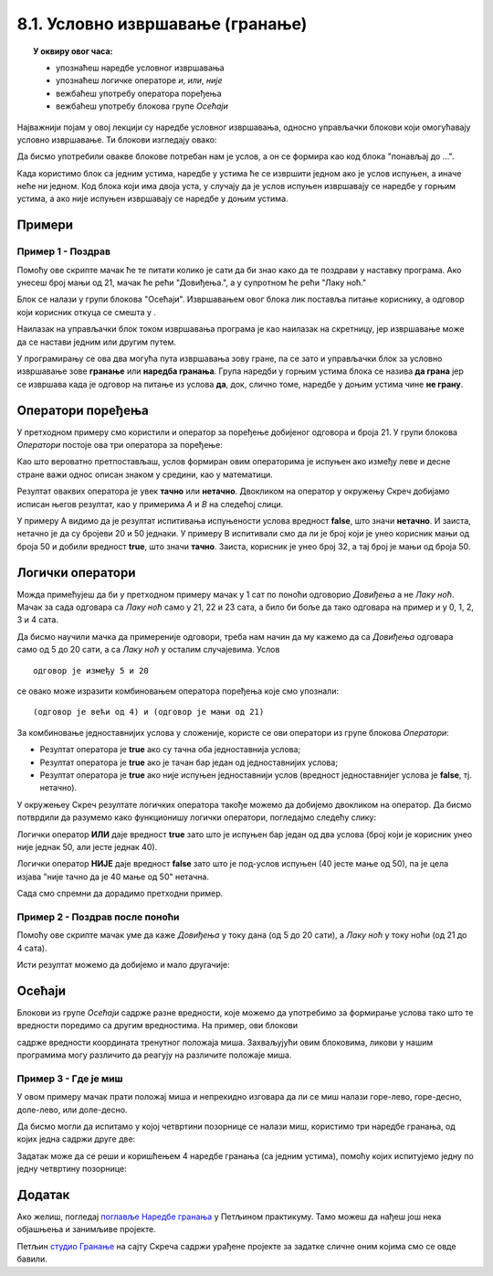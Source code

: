 
~~~~~~~~~~~~~~~~~~~~~~~~~~~~~~~~~
8.1. Условно извршавање (гранање)
~~~~~~~~~~~~~~~~~~~~~~~~~~~~~~~~~

.. topic:: У оквиру овог часа: 
            
            - упознаћеш наредбе условног извршавања
            - упознаћеш логичке операторе *и*, *или*, *није*
            - вежбаћеш употребу оператора поређења 
            - вежбаћеш употребу блокова групе *Осећаји*


.. |ako_onda|          image:: ../../_images/S3_opste/ako_onda.png
.. |ako_onda_inace|    image:: ../../_images/S3_opste/ako_onda_inace.png
.. |pitaj_cekaj|       image:: ../../_images/S3_opste/pitaj_cekaj.png
.. |odgovor|           image:: ../../_images/S3_opste/odgovor.png 

Најважнији појам у овој лекцији су наредбе условног извршавања, односно управљачки блокови који омогућавају условно извршавање. Ти блокови изглeдају овако:


.. image:: ../../_images/S3_08_grananje/BlokoviGrananja.png
    :width: 400px   
    :align: center


Да бисмо употребили овакве блокове потребан нам је услов, а он се формира као код блока "понављај до ...".

Када користимо блок |ako_onda| са једним устима, наредбе у устима ће се извршити једном ако је услов испуњен, а иначе неће ни једном. Код блока |ako_onda_inace| који има двоја уста, у случају да је услов испуњен извршавају се наредбе у горњим устима, а ако није испуњен извршавају се наредбе у доњим устима.

Примери
-------

Пример 1 - Поздрав
''''''''''''''''''

Помоћу ове скрипте мачак ће те питати колико је сати да би знао како да те поздрави у наставку програма. Ако унесеш број мањи од 21, мачак ће рећи "Довиђења.", а у супротном ће рећи "Лаку ноћ."

.. image:: ../../_images/S3_08_grananje/if_primer1.png
    :width: 400px   
    :align: center

Блок |pitaj_cekaj| се налази у групи блокова "Осећаји". Извршавањем овог блока лик поставља питање кориснику, а одговор који корисник откуца се смешта у |odgovor|.

Наилазак на управљачки блок |ako_onda_inace| током извршавања програма је као наилазак на скретницу, јер извршавање може да се настави једним или другим путем.

.. image:: ../../_images/S3_08_grananje/skretnica.png
    :width: 600px   
    :align: center

У програмирању се ова два могућа пута извршавања зову гране, па се зато и управљачки блок за условно извршавање зове **гранање** или **наредба гранања**. Група наредби у горњим устима блока се назива **да грана** јер се извршава када је одговор на питање из услова **да**, док, слично томе, наредбе у доњим устима чине **не грану**. 

Оператори поређења
------------------

У претходном примеру смо користили и оператор за поређење добијеног одговора и броја 21. У групи блокова *Оператори* постоје ова три оператора за поређење:

.. image:: ../../_images/S3_08_grananje/ManjeOd.png
    :width: 150px   
.. image:: ../../_images/S3_08_grananje/JednakoSa.png
    :width: 150px   
.. image:: ../../_images/S3_08_grananje/VeceOd.png
    :width: 150px   

Као што вероватно претпостављаш, услов формиран овим операторима је испуњен ако између леве и десне стране важи однос описан знаком у средини, као у математици.

Резултат оваквих оператора је увек **тачно** или **нетачно**. Двокликом на оператор у окружењу Скреч добијамо исписан његов резултат, као у примерима *A* и *B* на следећој слици.

.. image:: ../../_images/S3_08_grananje/VrednostOperatora.png
    :width: 500px   
    :align: center

У примеру А видимо да је резултат испитивања испуњености услова вредност **false**, што значи **нетачно**. И заиста, нетачно је да су бројеви 20 и 50 једнаки. У примеру B испитивали смо да ли је број који је унео корисник мањи од броја 50 и добили вредност **true**, што значи **тачно**. Заиста, корисник је унео број 32, а тај број је мањи од броја 50.

Логички оператори
-----------------

Можда примећујеш да би у претходном примеру мачак у 1 сат по поноћи одговорио *Довиђења* а не *Лаку ноћ*. Мачак за сада одговара са *Лаку ноћ* само у 21, 22 и 23 сата, а било би боље да тако одговара на пример и у 0, 1, 2, 3 и 4 сата.

Да бисмо научили мачка да примереније одговори, треба нам начин да му кажемо да са *Довиђења* одговара само од 5 до 20 сати, а са *Лаку ноћ* у осталим случајевима. Услов

::

    одговор је између 5 и 20

се овако може изразити комбиновањем оператора поређења које смо упознали:

::

    (одговор је већи од 4) и (одговор је мањи од 21)

За комбиновање једноставнијих услова у сложеније, користе се ови оператори из групе блокова *Оператори*:

.. |And| image:: ../../_images/S3_08_grananje/OperatorI.png
    :width: 150px
.. |Or| image:: ../../_images/S3_08_grananje/OperatorIli.png
    :width: 150px
.. |Not| image:: ../../_images/S3_08_grananje/OperatorNije.png
    :width: 120px


- Резултат оператора |And| је **true** ако су тачна оба једноставнија услова;
- Резултат оператора |Or| је **true** ако је тачан бар један од једноставнијих услова;
- Резултат оператора |Not| је **true** ако није испуњен једноставнији услов (вредност једноставнијег услова је **false**, тј. нетачно).


У окружењеу Скреч резултате логичких оператора такође можемо да добијемо двокликом на оператор. Да бисмо потврдили да разумемо како функционишу логички оператори, погледајмо следећу слику:

.. image:: ../../_images/S3_08_grananje/LogickiOpPrimer.png
   :width: 500px
   :align: center

Логички оператор **ИЛИ** даје вредност **true** зато што је испуњен бар један од два услова (број који је корисник унео није једнак 50, али јесте једнак 40). 

Логички оператор **НИЈЕ** даје вредност **false** зато што је под-услов испуњен (40 јесте мање од 50), па је цела изјава "није тачно да је 40 мање од 50" нетачна. 


Сада смо спремни да дорадимо претходни пример.

Пример 2 - Поздрав после поноћи
'''''''''''''''''''''''''''''''

Помоћу ове скрипте мачак уме да каже *Довиђења* у току дана (од 5 до 20 сати), а *Лаку ноћ* у току ноћи (од 21 до 4 сата).

.. image:: ../../_images/S3_08_grananje/if_primer2a.png
    :width: 600px   
    :align: center

Исти резултат можемо да добијемо и мало другачије:

.. image:: ../../_images/S3_08_grananje/if_primer2b.png
    :width: 600px   
    :align: center

Осећаји
-------

Блокови из групе *Осећаји* садрже разне вредности, које можемо да употребимо за формирање услова тако што те вредности поредимо са другим вредностима. На пример, ови блокови

.. image:: ../../_images/S3_08_grananje/misx.png
    :width: 100px   
.. image:: ../../_images/S3_08_grananje/misy.png
    :width: 100px   

садрже вредности координата тренутног положаја миша. Захваљујући овим блоковима, ликови у нашим програмима могу различито да реагују на различите положаје миша.

Пример 3 - Где је миш
'''''''''''''''''''''

У овом примеру мачак прати положај миша и непрекидно изговара да ли се миш налази горе-лево, горе-десно, доле-лево, или доле-десно. 

Да бисмо могли да испитамо у којој четвртини позорнице се налази миш, користимо три наредбе гранања, од којих једна садржи друге две:

.. image:: ../../_images/S3_08_grananje/if_primer3a.png
    :width: 300px   
    :align: center
    
Задатак може да се реши и коришћењем 4 наредбе гранања (са једним устима), помоћу којих испитујемо једну по једну четвртину позорнице:

.. image:: ../../_images/S3_08_grananje/if_primer3b.png
    :width: 400px   
    :align: center

 
                                                                    

Додатак
-------

Ако желиш, погледај `поглавље Наредбе гранања <https://petlja.org/biblioteka/r/lekcije/scratch3-praktikum/scratch3-grananje>`_ у Петљином практикуму. Тамо можеш да нађеш још нека објашњења и занимљиве пројекте.

Петљин `студио Гранање <https://scratch.mit.edu/studios/24292223>`_ на сајту Скреча садржи урађене пројекте за задатке сличне оним којима смо се овде бавили.
